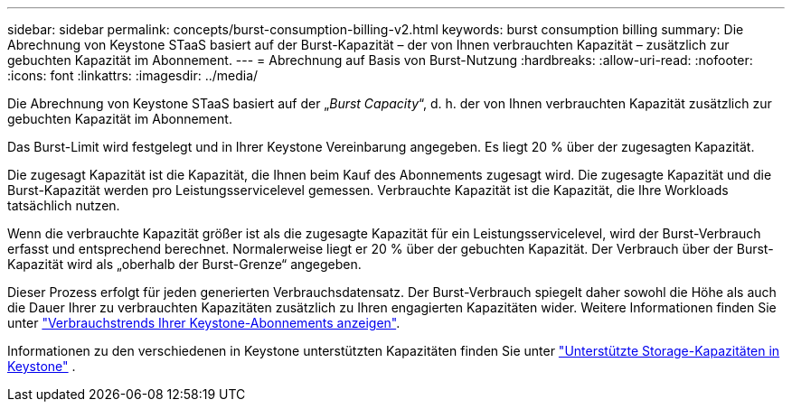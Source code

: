 ---
sidebar: sidebar 
permalink: concepts/burst-consumption-billing-v2.html 
keywords: burst consumption billing 
summary: Die Abrechnung von Keystone STaaS basiert auf der Burst-Kapazität – der von Ihnen verbrauchten Kapazität – zusätzlich zur gebuchten Kapazität im Abonnement. 
---
= Abrechnung auf Basis von Burst-Nutzung
:hardbreaks:
:allow-uri-read: 
:nofooter: 
:icons: font
:linkattrs: 
:imagesdir: ../media/


[role="lead"]
Die Abrechnung von Keystone STaaS basiert auf der „_Burst Capacity_“, d. h. der von Ihnen verbrauchten Kapazität zusätzlich zur gebuchten Kapazität im Abonnement.

Das Burst-Limit wird festgelegt und in Ihrer Keystone Vereinbarung angegeben. Es liegt 20 % über der zugesagten Kapazität.

Die zugesagt Kapazität ist die Kapazität, die Ihnen beim Kauf des Abonnements zugesagt wird. Die zugesagte Kapazität und die Burst-Kapazität werden pro Leistungsservicelevel gemessen. Verbrauchte Kapazität ist die Kapazität, die Ihre Workloads tatsächlich nutzen.

Wenn die verbrauchte Kapazität größer ist als die zugesagte Kapazität für ein Leistungsservicelevel, wird der Burst-Verbrauch erfasst und entsprechend berechnet. Normalerweise liegt er 20 % über der gebuchten Kapazität. Der Verbrauch über der Burst-Kapazität wird als „oberhalb der Burst-Grenze“ angegeben.

Dieser Prozess erfolgt für jeden generierten Verbrauchsdatensatz. Der Burst-Verbrauch spiegelt daher sowohl die Höhe als auch die Dauer Ihrer zu verbrauchten Kapazitäten zusätzlich zu Ihren engagierten Kapazitäten wider. Weitere Informationen finden Sie unter link:../integrations/consumption-tab.html["Verbrauchstrends Ihrer Keystone-Abonnements anzeigen"].

Informationen zu den verschiedenen in Keystone unterstützten Kapazitäten finden Sie unter link:../concepts/supported-storage-capacity-v2.html["Unterstützte Storage-Kapazitäten in Keystone"] .
